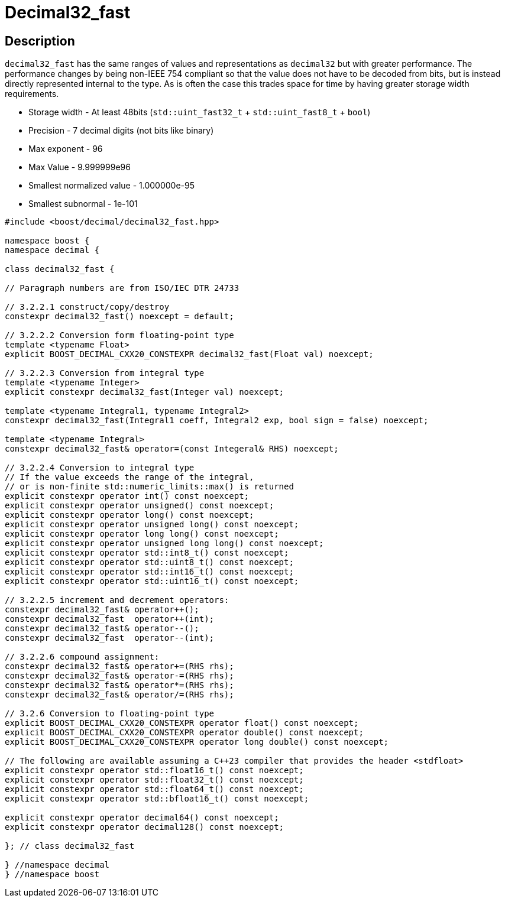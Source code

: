 ////
Copyright 2023 Matt Borland
Distributed under the Boost Software License, Version 1.0.
https://www.boost.org/LICENSE_1_0.txt
////

[#decimal32_fast]
= Decimal32_fast
:idprefix: decimal32_fast_

== Description

`decimal32_fast` has the same ranges of values and representations as `decimal32` but with greater performance.
The performance changes by being non-IEEE 754 compliant so that the value does not have to be decoded from bits, but is instead directly represented internal to the type.
As is often the case this trades space for time by having greater storage width requirements.

- Storage width - At least 48bits (`std::uint_fast32_t` + `std::uint_fast8_t` + `bool`)
- Precision - 7 decimal digits (not bits like binary)
- Max exponent - 96
- Max Value - 9.999999e96
- Smallest normalized value - 1.000000e-95
- Smallest subnormal - 1e-101

[source, c++]
----
#include <boost/decimal/decimal32_fast.hpp>

namespace boost {
namespace decimal {

class decimal32_fast {

// Paragraph numbers are from ISO/IEC DTR 24733

// 3.2.2.1 construct/copy/destroy
constexpr decimal32_fast() noexcept = default;

// 3.2.2.2 Conversion form floating-point type
template <typename Float>
explicit BOOST_DECIMAL_CXX20_CONSTEXPR decimal32_fast(Float val) noexcept;

// 3.2.2.3 Conversion from integral type
template <typename Integer>
explicit constexpr decimal32_fast(Integer val) noexcept;

template <typename Integral1, typename Integral2>
constexpr decimal32_fast(Integral1 coeff, Integral2 exp, bool sign = false) noexcept;

template <typename Integral>
constexpr decimal32_fast& operator=(const Integeral& RHS) noexcept;

// 3.2.2.4 Conversion to integral type
// If the value exceeds the range of the integral,
// or is non-finite std::numeric_limits::max() is returned
explicit constexpr operator int() const noexcept;
explicit constexpr operator unsigned() const noexcept;
explicit constexpr operator long() const noexcept;
explicit constexpr operator unsigned long() const noexcept;
explicit constexpr operator long long() const noexcept;
explicit constexpr operator unsigned long long() const noexcept;
explicit constexpr operator std::int8_t() const noexcept;
explicit constexpr operator std::uint8_t() const noexcept;
explicit constexpr operator std::int16_t() const noexcept;
explicit constexpr operator std::uint16_t() const noexcept;

// 3.2.2.5 increment and decrement operators:
constexpr decimal32_fast& operator++();
constexpr decimal32_fast  operator++(int);
constexpr decimal32_fast& operator--();
constexpr decimal32_fast  operator--(int);

// 3.2.2.6 compound assignment:
constexpr decimal32_fast& operator+=(RHS rhs);
constexpr decimal32_fast& operator-=(RHS rhs);
constexpr decimal32_fast& operator*=(RHS rhs);
constexpr decimal32_fast& operator/=(RHS rhs);

// 3.2.6 Conversion to floating-point type
explicit BOOST_DECIMAL_CXX20_CONSTEXPR operator float() const noexcept;
explicit BOOST_DECIMAL_CXX20_CONSTEXPR operator double() const noexcept;
explicit BOOST_DECIMAL_CXX20_CONSTEXPR operator long double() const noexcept;

// The following are available assuming a C++23 compiler that provides the header <stdfloat>
explicit constexpr operator std::float16_t() const noexcept;
explicit constexpr operator std::float32_t() const noexcept;
explicit constexpr operator std::float64_t() const noexcept;
explicit constexpr operator std::bfloat16_t() const noexcept;

explicit constexpr operator decimal64() const noexcept;
explicit constexpr operator decimal128() const noexcept;

}; // class decimal32_fast

} //namespace decimal
} //namespace boost

----
